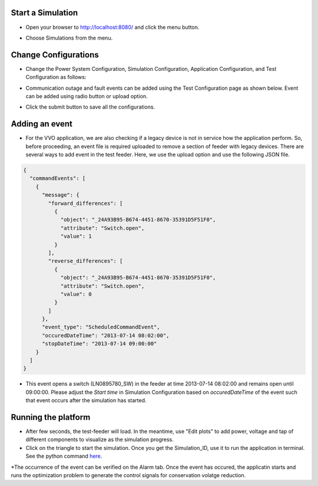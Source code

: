 Start a Simulation
---------------------------------------

* Open your browser to http://localhost:8080/  and click the menu button.

|menu|

.. |menu| image:: menu.png

* Choose Simulations from the menu.

|simulations|

.. |simulations| image:: simulations.png


Change Configurations
----------------------

* Change the Power System Configuration, Simulation Configuration, Application Configuration, and Test Configuration as follows:

|psc|


.. |psc| image:: psc.png


|sc|


.. |sc| image:: sc.png


|ac|


.. |ac| image:: ac.PNG

* Communication outage and fault events can be added using the Test Configuration page as shown below. Event can be added using radio button or upload option.

|tc|


.. |tc| image:: tc.png

* Click the submit button to save all the configurations.

Adding an event
----------------

* For the VVO application, we are also checking if a legacy device is not in service how the application perform. So, before proceeding, an event file is required uploaded to remove a section of feeder with legacy devices. There are several ways to add event in the test feeder. Here, we use the upload option and use the following JSON file. 

.. code-block:: bash

  {
    "commandEvents": [
      {
        "message": {
          "forward_differences": [
            {
              "object": "_24A93B95-B674-4451-8670-35391D5F51F0",
              "attribute": "Switch.open",
              "value": 1
            }
          ],
          "reverse_differences": [
            {
              "object": "_24A93B95-B674-4451-8670-35391D5F51F0",
              "attribute": "Switch.open",
              "value": 0
            }
          ]
        },
        "event_type": "ScheduledCommandEvent",
        "occuredDateTime": "2013-07-14 08:02:00",
        "stopDateTime": "2013-07-14 09:00:00"
      }
    ]
  }

..

* This event opens a switch (LN0895780_SW) in the feeder at time 2013-07-14 08:02:00 and remains open until 09:00:00. Please adjust the *Start time* in Simulation Configuration based on *occuredDateTime* of the event such that event occurs after the simulation has started.

Running the platform
--------------------

* After few seconds, the test-feeder will load. In the meantime, use "Edit plots" to add power, voltage and tap of different components to visualize as the simulation progress.

* Click on the triangle to start the simulation. Once you get the Simulation_ID, use it to run the application in terminal. See the python command `here <https://gridappsd-restoration.readthedocs.io/en/latest/system_confguration/index.html#executing-the-application-container>`_.

*The occurrence of the event can be verified on the Alarm tab. Once the event has occured, the applicatin starts and runs the optimization problem to generate the control signals for conservation volatge reduction. 
|viz|


.. |viz| image:: viz.png




